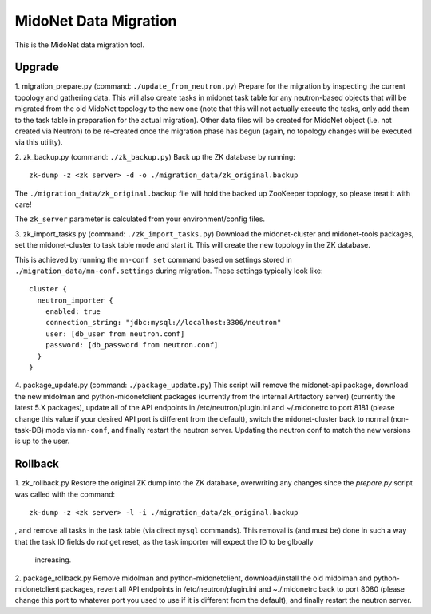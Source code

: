 ======================
MidoNet Data Migration
======================

This is the MidoNet data migration tool.

Upgrade
-------

1. migration_prepare.py (command: ``./update_from_neutron.py``)
Prepare for the migration by inspecting the current topology and gathering
data.  This will also create tasks in midonet task table for any
neutron-based objects that will be migrated from the old MidoNet topology to
the new one (note that this will not actually execute the tasks, only add
them to the task table in preparation for the actual migration).  Other data
files will be created for MidoNet object (i.e. not created via Neutron) to
be re-created once the migration phase has begun (again, no topology changes
will be executed via this utility).


2. zk_backup.py (command: ``./zk_backup.py``)
Back up the ZK database by running:

::

  zk-dump -z <zk server> -d -o ./migration_data/zk_original.backup

The ``./migration_data/zk_original.backup`` file will hold the backed up
ZooKeeper topology, so please treat it with care!

The ``zk_server`` parameter is calculated from your environment/config files.


3. zk_import_tasks.py (command: ``./zk_import_tasks.py``)
Download the midonet-cluster and midonet-tools packages, set the
midonet-cluster to task table mode and start it.  This will create
the new topology in the ZK database.

This is achieved by running the ``mn-conf set`` command based on settings
stored in ``./migration_data/mn-conf.settings`` during migration.  These
settings typically look like:

::

  cluster {
    neutron_importer {
      enabled: true
      connection_string: "jdbc:mysql://localhost:3306/neutron"
      user: [db_user from neutron.conf]
      password: [db_password from neutron.conf]
    }
  }


4. package_update.py (command: ``./package_update.py``)
This script will remove the midonet-api package, download the new midolman
and python-midonetclient packages (currently from the internal Artifactory
server) (currently the latest 5.X packages), update all of the API endpoints
in /etc/neutron/plugin.ini and ~/.midonetrc to port 8181 (please change
this value if your desired API port is different from the default), switch
the midonet-cluster back to normal (non-task-DB) mode via ``mn-conf``, and
finally restart the neutron server.  Updating the neutron.conf to match the
new versions is up to the user.


Rollback
--------

1. zk_rollback.py
Restore the original ZK dump into the ZK database, overwriting any
changes since the *prepare.py* script was called with the command:

::

  zk-dump -z <zk server> -l -i ./migration_data/zk_original.backup

, and remove all tasks in the task table (via direct ``mysql`` commands).
This removal is (and must be) done in such a way that the task ID fields do
*not* get reset, as the task importer will expect the ID to be glboally
 increasing.

2. package_rollback.py
Remove midolman and python-midonetclient, download/install the old midolman
and python-midonetclient packages, revert all API endpoints in
/etc/neutron/plugin.ini and ~./.midonetrc back to port 8080 (please change
this port to whatever port you used to use if it is different from the
default), and finally restart the neutron server.
